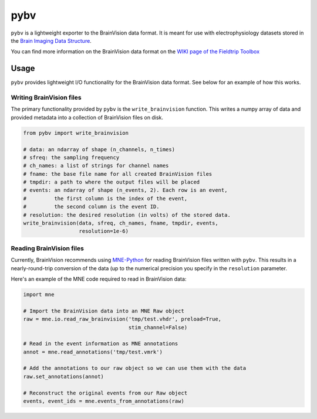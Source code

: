 ====
pybv
====

``pybv`` is a lightweight exporter to the BrainVision data format. It is meant
for use with electrophysiology datasets stored in the
`Brain Imaging Data Structure <https://bids.neuroimaging.io>`_.

You can find more information on the BrainVision data format on the
`WIKI page of the Fieldtrip Toolbox <http://www.fieldtriptoolbox.org/getting_started/brainvision>`_

Usage
=====

``pybv`` provides lightweight I/O functionality for the BrainVision data
format. See below for an example of how this works.

Writing BrainVision files
-------------------------

The primary functionality provided by ``pybv`` is the ``write_brainvision``
function. This writes a numpy array of data and provided metadata into a
collection of BrainVision files on disk.

.. code-block:: python

   from pybv import write_brainvision

   # data: an ndarray of shape (n_channels, n_times)
   # sfreq: the sampling frequency
   # ch_names: a list of strings for channel names
   # fname: the base file name for all created BrainVision files
   # tmpdir: a path to where the output files will be placed
   # events: an ndarray of shape (n_events, 2). Each row is an event,
   #         the first column is the index of the event,
   #         the second column is the event ID.
   # resolution: the desired resolution (in volts) of the stored data.
   write_brainvision(data, sfreq, ch_names, fname, tmpdir, events,
                     resolution=1e-6)

Reading BrainVision files
-------------------------

Currently, BrainVision recommends using
`MNE-Python <https://martinos.org/mne/stable/index.html>`_
for reading BrainVision files written with ``pybv``. This results in a
nearly-round-trip conversion of the data (up to the numerical precision you
specify in the ``resolution`` parameter.

Here's an example of the MNE code required to read in BrainVision data:

.. code-block:: python

   import mne

   # Import the BrainVision data into an MNE Raw object
   raw = mne.io.read_raw_brainvision('tmp/test.vhdr', preload=True,
                                     stim_channel=False)

   # Read in the event information as MNE annotations
   annot = mne.read_annotations('tmp/test.vmrk')

   # Add the annotations to our raw object so we can use them with the data
   raw.set_annotations(annot)

   # Reconstruct the original events from our Raw object
   events, event_ids = mne.events_from_annotations(raw)
